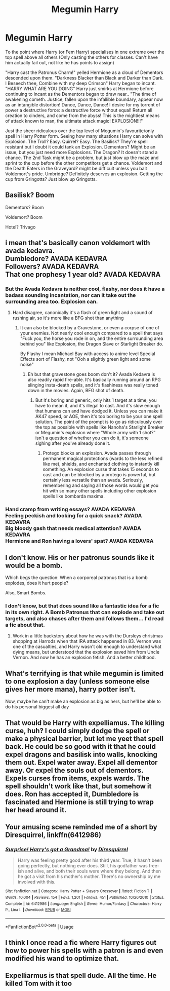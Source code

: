 #+TITLE: Megumin Harry

* Megumin Harry
:PROPERTIES:
:Author: LittenInAScarf
:Score: 70
:DateUnix: 1588449230.0
:DateShort: 2020-May-03
:FlairText: Prompt
:END:
To the point where Harry (or Fem Harry) specialises in one extreme over the top spell above all others (Only casting the others for classes. Can't have him actually fail out, not like he has points to assign)

"Harry cast the Patronus Charm!" yelled Hermione as a cloud of Dementors descended upon them. "Darkness Blacker than Black and Darker than Dark. I Beseech thee, Combine with my deep Crimson" Harry began to incant. "HARRY WHAT ARE YOU DOING" Harry just smirks at Hermione before continuing to incant as the Dementors began to draw near.. "The time of awakening cometh. Justice, fallen upon the infallible boundary, appear now as an intangible distortion! Dance, Dance, Dance! I desire for my torrent of power a destructive force: a destructive force without equal! Return all creation to cinders, and come from the abyss! This is the mightiest means of attack known to man, the ultimate attack magic! EXPLOSION!!!"

Just the sheer ridiculous over the top level of Megumin's favourite/only spell in Harry Potter form. Seeing how many situations Harry can solve with Explosion. The Troll? Easy. Quirrel? Easy. The Basilisk? They're spell resistant but I doubt it could tank an Explosion. Dementors? Might be an issue, but you just need more Explosions. The Dragon? It doesn't stand a chance. The 2nd Task might be a problem, but just blow up the maze and sprint to the cup before the other competitors get a chance. Voldemort and the Death Eaters in the Graveyard? might be difficult unless you bait Voldemort's pride. Umbridge? Definitely deserves an explosion. Getting the cup from Gringotts? Just blow up Gringotts.


** Basilisk? Boom

Dementors? Boom

Voldemort? Boom

Hotel? Trivago
:PROPERTIES:
:Author: Vortive
:Score: 59
:DateUnix: 1588451019.0
:DateShort: 2020-May-03
:END:


** i mean that's basically canon voldemort with avada kedavra.\\
Dumbledore? AVADA KEDAVRA\\
Followers? AVADA KEDAVRA\\
That one prophesy 1 year old? AVADA KEDAVRA
:PROPERTIES:
:Author: Spacezonez
:Score: 45
:DateUnix: 1588453377.0
:DateShort: 2020-May-03
:END:

*** But the Avada Kedavra is neither cool, flashy, nor does it have a badass sounding incantation, nor can it take out the surrounding area too. Explosion can.
:PROPERTIES:
:Author: LittenInAScarf
:Score: 22
:DateUnix: 1588454174.0
:DateShort: 2020-May-03
:END:

**** Hard disagree, canonically it's a flash of green light and a sound of rushing air, so it's more like a BFG shot than anything
:PROPERTIES:
:Author: Spacezonez
:Score: 15
:DateUnix: 1588454269.0
:DateShort: 2020-May-03
:END:

***** It can also be blocked by a Gravestone, or even a corpse of one of your enemies. Not nearly cool enough compared to a spell that says "Fuck you, the horse you rode in on, and the entire surrounding area behind you" like Explosion, the Dragon Slave or Starlight Breaker do.

By Flashy I mean Michael Bay with access to anime level Special Effects sort of Flashy, not "Ooh a slightly green light and some noise"
:PROPERTIES:
:Author: LittenInAScarf
:Score: 14
:DateUnix: 1588454573.0
:DateShort: 2020-May-03
:END:

****** Eh but that gravestone goes boom don't it? Avada Kedavra is also readily rapid fire-able. It's basically running around an RPG slinging insta-death spells, and it's flashiness was really toned down in the movies. Again, BFG shot of death.
:PROPERTIES:
:Author: Spacezonez
:Score: 7
:DateUnix: 1588454766.0
:DateShort: 2020-May-03
:END:

******* But it's boring and generic, only hits 1 target at a time, you have to mean it, and it's illegal to cast. And it's slow enough that humans can and have dodged it. Unless you can make it AK47 speed, or AOE, then it's too boring to be your one spell solution. The point of the prompt is to go as ridiculously over the top as possible with spells like Nanoha's Starlight Breaker or Megumin's explosion where "Whole army with 1 shot?" isn't a question of whether you can do it, it's someone sighing after you've already done it.
:PROPERTIES:
:Author: LittenInAScarf
:Score: 8
:DateUnix: 1588455107.0
:DateShort: 2020-May-03
:END:

******** Protego blocks an explosion. Avada passes through permanent magical protections (wards to the less refined like me), shields, and enchanted clothing to instantly kill something. An explosion curse that takes 15 seconds to cast and can be blocked by a protego is powerful, but certainly less versatile than an avada. Seriously, remembering and saying all those words would get you hit with so many other spells including other explosion spells like bombarda maxima.
:PROPERTIES:
:Author: Impossible-Poetry
:Score: 1
:DateUnix: 1588478229.0
:DateShort: 2020-May-03
:END:


*** Hand cramp from writing essays? AVADA KEDAVRA\\
Feeling peckish and looking for a quick snack? AVADA KEDAVRA\\
Big bloody gash that needs medical attention? AVADA KEDAVRA\\
Hermione and Ron having a lovers' spat? AVADA KEDAVRA
:PROPERTIES:
:Author: Krististrasza
:Score: 3
:DateUnix: 1588502768.0
:DateShort: 2020-May-03
:END:


** I don't know. His or her patronus sounds like it would be a bomb.

Which begs the question: When a corporeal patronus that is a bomb explodes, does it hurt people?

Also, Smart Bombs.
:PROPERTIES:
:Author: Nyanmaru_San
:Score: 14
:DateUnix: 1588454761.0
:DateShort: 2020-May-03
:END:

*** I don't know, but that does sound like a fantastic idea for a fic in its own right. A Bomb Patronus that can explode and take out targets, and also chases after them and follows them... I'd read a fic about that.
:PROPERTIES:
:Author: LittenInAScarf
:Score: 6
:DateUnix: 1588454874.0
:DateShort: 2020-May-03
:END:

**** Work in a little backstory about how he was with the Dursleys christmas shopping at Harrods when that IRA attack happened in 83. Vernon was one of the casualties, and Harry wasn't old enough to understand what dying means, but understood that the explosion saved him from Uncle Vernon. And now he has an explosion fetish. And a better childhood.
:PROPERTIES:
:Author: Nyanmaru_San
:Score: 17
:DateUnix: 1588455965.0
:DateShort: 2020-May-03
:END:


** What's terrifying is that while megumin is limited to one explosion a day (unless someone else gives her more mana), harry potter isn't.

Now, maybe he can't make an explosion as big as hers, but he'll be able to do his personal biggest all day
:PROPERTIES:
:Author: Pandainthecircus
:Score: 10
:DateUnix: 1588462872.0
:DateShort: 2020-May-03
:END:


** That would be Harry with expelliamus. The killing curse, huh? I could simply dodge the spell or make a physical barrier, but let me yeet that spell back. He could be so good with it that he could expel dragons and basilisk into walls, knocking them out. Expel water away. Expel all dementor away. Or expel the souls out of dementors. Expels curses from items, expels wards. The spell shouldn't work like that, but somehow it does. Ron has accepted it, Dumbledore is fascinated and Hermione is still trying to wrap her head around it.
:PROPERTIES:
:Author: SirYabas
:Score: 5
:DateUnix: 1588492853.0
:DateShort: 2020-May-03
:END:


** Your amusing scene reminded me of a short by Diresquirrel, linkffn(6412986)
:PROPERTIES:
:Author: eislor
:Score: 3
:DateUnix: 1588466918.0
:DateShort: 2020-May-03
:END:

*** [[https://www.fanfiction.net/s/6412986/1/][*/Surprise! Harry's got a Grandma!/*]] by [[https://www.fanfiction.net/u/2278168/Diresquirrel][/Diresquirrel/]]

#+begin_quote
  Harry was feeling pretty good after his third year. True, it hasn't been going perfectly, but nothing ever does. Still, his godfather was free-ish and alive, and both their souls were where they belong. And then he got a visit from his mother's mother. There's no ownership by me involved with this.
#+end_quote

^{/Site/:} ^{fanfiction.net} ^{*|*} ^{/Category/:} ^{Harry} ^{Potter} ^{+} ^{Slayers} ^{Crossover} ^{*|*} ^{/Rated/:} ^{Fiction} ^{T} ^{*|*} ^{/Words/:} ^{10,004} ^{*|*} ^{/Reviews/:} ^{154} ^{*|*} ^{/Favs/:} ^{1,201} ^{*|*} ^{/Follows/:} ^{451} ^{*|*} ^{/Published/:} ^{10/20/2010} ^{*|*} ^{/Status/:} ^{Complete} ^{*|*} ^{/id/:} ^{6412986} ^{*|*} ^{/Language/:} ^{English} ^{*|*} ^{/Genre/:} ^{Humor/Fantasy} ^{*|*} ^{/Characters/:} ^{Harry} ^{P.,} ^{Lina} ^{I.} ^{*|*} ^{/Download/:} ^{[[http://www.ff2ebook.com/old/ffn-bot/index.php?id=6412986&source=ff&filetype=epub][EPUB]]} ^{or} ^{[[http://www.ff2ebook.com/old/ffn-bot/index.php?id=6412986&source=ff&filetype=mobi][MOBI]]}

--------------

*FanfictionBot*^{2.0.0-beta} | [[https://github.com/tusing/reddit-ffn-bot/wiki/Usage][Usage]]
:PROPERTIES:
:Author: FanfictionBot
:Score: 2
:DateUnix: 1588466951.0
:DateShort: 2020-May-03
:END:


** I think I once read a fic where Harry figures out how to power his spells with a patron is and even modified his wand to optimize that.
:PROPERTIES:
:Author: init101
:Score: 2
:DateUnix: 1588478384.0
:DateShort: 2020-May-03
:END:


** Expelliarmus is that spell dude. All the time. He killed Tom with it too
:PROPERTIES:
:Author: amanfromindia
:Score: 1
:DateUnix: 1588493571.0
:DateShort: 2020-May-03
:END:
